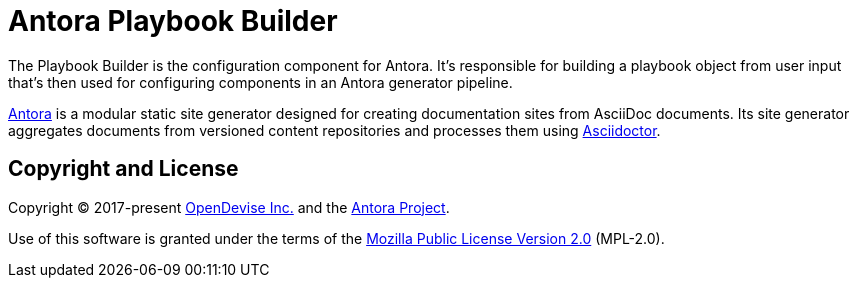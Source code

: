 = Antora Playbook Builder

The Playbook Builder is the configuration component for Antora.
It's responsible for building a playbook object from user input that's then used for configuring components in an Antora generator pipeline.

https://antora.org[Antora] is a modular static site generator designed for creating documentation sites from AsciiDoc documents.
Its site generator aggregates documents from versioned content repositories and processes them using https://asciidoctor.org[Asciidoctor].

== Copyright and License

Copyright (C) 2017-present https://opendevise.com[OpenDevise Inc.] and the https://antora.org[Antora Project].

Use of this software is granted under the terms of the https://www.mozilla.org/en-US/MPL/2.0/[Mozilla Public License Version 2.0] (MPL-2.0).
